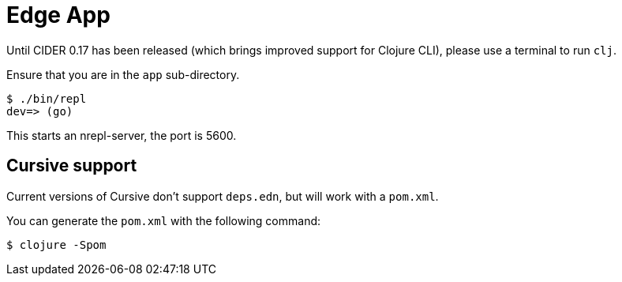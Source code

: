 = Edge App

Until CIDER 0.17 has been released (which brings improved support for
Clojure CLI), please use a terminal to run `clj`.

Ensure that you are in the `app` sub-directory.

----
$ ./bin/repl
dev=> (go)
----

This starts an nrepl-server, the port is 5600.

== Cursive support

Current versions of Cursive don't support `deps.edn`, but will work with a `pom.xml`.

You can generate the `pom.xml` with the following command:

----
$ clojure -Spom
----
